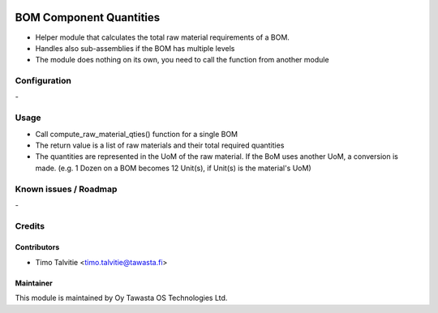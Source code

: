 .. image:: https://img.shields.io/badge/licence-AGPL--3-blue.svg
   :target: http://www.gnu.org/licenses/agpl-3.0-standalone.html
   :alt: License: AGPL-3

========================
BOM Component Quantities 
========================

* Helper module that calculates the total raw material requirements of a BOM.
* Handles also sub-assemblies if the BOM has multiple levels
* The module does nothing on its own, you need to call the function from another module

Configuration
=============
\-

Usage
=====
* Call compute_raw_material_qties() function for a single BOM
* The return value is a list of raw materials and their total required quantities
* The quantities are represented in the UoM of the raw material. If the BoM uses
  another UoM, a conversion is made. (e.g. 1 Dozen on a BOM becomes 12 Unit(s), 
  if Unit(s) is the material's UoM)

Known issues / Roadmap
======================
\-

Credits
=======

Contributors
------------
* Timo Talvitie <timo.talvitie@tawasta.fi>

Maintainer
----------

.. image:: http://tawasta.fi/templates/tawastrap/images/logo.png
   :alt: Oy Tawasta OS Technologies Ltd.
   :target: http://tawasta.fi/

This module is maintained by Oy Tawasta OS Technologies Ltd.